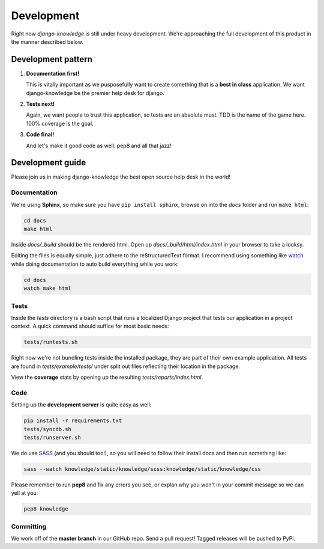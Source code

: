 Development
===========

Right now *django-knowledge* is still under heavy development. We're approaching the 
full development of this product in the manner described below.


.. _development-pattern:

Development pattern
-----------

1. **Documentation first!**
   
   This is vitally important as we pusposefully want to create something that 
   is a **best in class** application. We want django-knowledge be the premier
   help desk for django.

2. **Tests next!**
   
   Again, we want people to trust this application, so tests are an absolute must.
   TDD is the name of the game here. 100% coverage is the goal.

3. **Code final!**

   And let's make it good code as well. pep8 and all that jazz!


.. _development-guide:

Development guide
-----------------

Please join us in making django-knowledge the best open source help desk in the world!


Documentation
~~~~~~~~~~~~~

We're using **Sphinx**, so make sure you have ``pip install sphinx``, browse on into the
*docs* folder and run ``make html``:

.. code-block:: bash

   cd docs
   make html

Inside *docs/_build* should be the rendered html. Open up *docs/_build/html/index.html* in your 
browser to take a looksy.

Editing the files is equally simple, just adhere to the reStructuredText format. I recommend
using something like `watch <http://en.wikipedia.org/wiki/Watch_(Unix)>`_ while doing 
documentation to auto build everything while you work:

.. code-block:: bash

   cd docs
   watch make html


Tests
~~~~~

Inside the *tests* directory is a bash script that runs a localized Django project
that tests our application in a project context. A quick command should suffice for 
most basic needs:

.. code-block:: bash

   tests/runtests.sh

Right now we're not bundling tests inside the installed package, they are part of
their own example application. All tests are found in *tests/example/tests/* under split
out files reflecting their location in the package.

View the **coverage** stats by opening up the resulting *tests/reports/index.html*.


Code
~~~~

Setting up the **development server** is quite easy as well:

.. code-block:: bash

   pip install -r requirements.txt
   tests/syncdb.sh
   tests/runserver.sh

We do use `SASS <http://sass-lang.com/>`_ (and you should too!), so you will need to 
follow their install docs and then run something like:

.. code-block:: bash

   sass --watch knowledge/static/knowledge/scss:knowledge/static/knowledge/css

Please remember to run **pep8** and fix any errors you see, or explan why 
you won't in your commit message so we can yell at you:

.. code-block:: bash

   pep8 knowledge


Committing
~~~~~~~~~~

We work off of the **master branch** in our GitHub repo. Send a pull request! Tagged releases
will be pushed to PyPi.